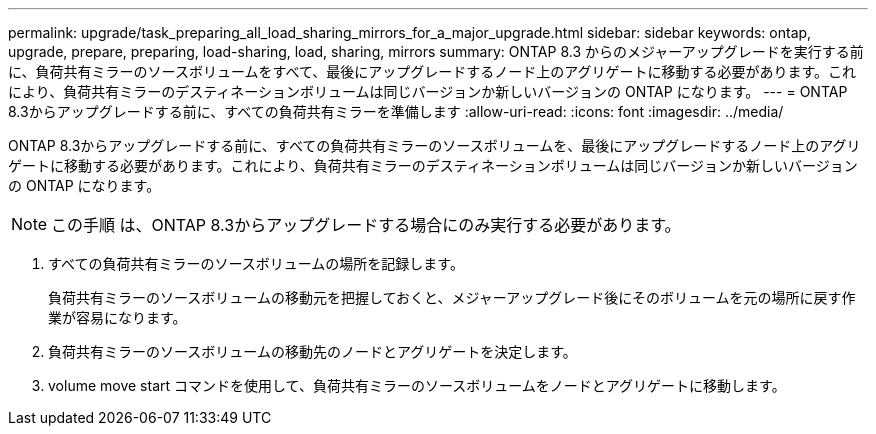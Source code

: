 ---
permalink: upgrade/task_preparing_all_load_sharing_mirrors_for_a_major_upgrade.html 
sidebar: sidebar 
keywords: ontap, upgrade, prepare, preparing, load-sharing, load, sharing, mirrors 
summary: ONTAP 8.3 からのメジャーアップグレードを実行する前に、負荷共有ミラーのソースボリュームをすべて、最後にアップグレードするノード上のアグリゲートに移動する必要があります。これにより、負荷共有ミラーのデスティネーションボリュームは同じバージョンか新しいバージョンの ONTAP になります。 
---
= ONTAP 8.3からアップグレードする前に、すべての負荷共有ミラーを準備します
:allow-uri-read: 
:icons: font
:imagesdir: ../media/


[role="lead"]
ONTAP 8.3からアップグレードする前に、すべての負荷共有ミラーのソースボリュームを、最後にアップグレードするノード上のアグリゲートに移動する必要があります。これにより、負荷共有ミラーのデスティネーションボリュームは同じバージョンか新しいバージョンの ONTAP になります。


NOTE: この手順 は、ONTAP 8.3からアップグレードする場合にのみ実行する必要があります。

. すべての負荷共有ミラーのソースボリュームの場所を記録します。
+
負荷共有ミラーのソースボリュームの移動元を把握しておくと、メジャーアップグレード後にそのボリュームを元の場所に戻す作業が容易になります。

. 負荷共有ミラーのソースボリュームの移動先のノードとアグリゲートを決定します。
. volume move start コマンドを使用して、負荷共有ミラーのソースボリュームをノードとアグリゲートに移動します。

